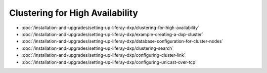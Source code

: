 Clustering for High Availability
================================

-  :doc:`/installation-and-upgrades/setting-up-liferay-dxp/clustering-for-high-availability`
-  :doc:`/installation-and-upgrades/setting-up-liferay-dxp/example-creating-a-dxp-cluster`
-  :doc:`/installation-and-upgrades/setting-up-liferay-dxp/database-configuration-for-cluster-nodes`
-  :doc:`/installation-and-upgrades/setting-up-liferay-dxp/clustering-search`
-  :doc:`/installation-and-upgrades/setting-up-liferay-dxp/configuring-cluster-link`
-  :doc:`/installation-and-upgrades/setting-up-liferay-dxp/configuring-unicast-over-tcp`